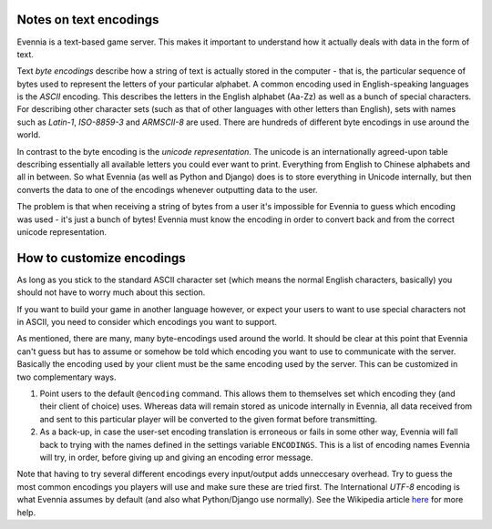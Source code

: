 Notes on text encodings
=======================

Evennia is a text-based game server. This makes it important to
understand how it actually deals with data in the form of text.

Text *byte encodings* describe how a string of text is actually stored
in the computer - that is, the particular sequence of bytes used to
represent the letters of your particular alphabet. A common encoding
used in English-speaking languages is the *ASCII* encoding. This
describes the letters in the English alphabet (Aa-Zz) as well as a bunch
of special characters. For describing other character sets (such as that
of other languages with other letters than English), sets with names
such as *Latin-1*, *ISO-8859-3* and *ARMSCII-8* are used. There are
hundreds of different byte encodings in use around the world.

In contrast to the byte encoding is the *unicode representation*. The
unicode is an internationally agreed-upon table describing essentially
all available letters you could ever want to print. Everything from
English to Chinese alphabets and all in between. So what Evennia (as
well as Python and Django) does is to store everything in Unicode
internally, but then converts the data to one of the encodings whenever
outputting data to the user.

The problem is that when receiving a string of bytes from a user it's
impossible for Evennia to guess which encoding was used - it's just a
bunch of bytes! Evennia must know the encoding in order to convert back
and from the correct unicode representation.

How to customize encodings
==========================

As long as you stick to the standard ASCII character set (which means
the normal English characters, basically) you should not have to worry
much about this section.

If you want to build your game in another language however, or expect
your users to want to use special characters not in ASCII, you need to
consider which encodings you want to support.

As mentioned, there are many, many byte-encodings used around the world.
It should be clear at this point that Evennia can't guess but has to
assume or somehow be told which encoding you want to use to communicate
with the server. Basically the encoding used by your client must be the
same encoding used by the server. This can be customized in two
complementary ways.

#. Point users to the default ``@encoding`` command. This allows them to
   themselves set which encoding they (and their client of choice) uses.
   Whereas data will remain stored as unicode internally in Evennia, all
   data received from and sent to this particular player will be
   converted to the given format before transmitting.
#. As a back-up, in case the user-set encoding translation is erroneous
   or fails in some other way, Evennia will fall back to trying with the
   names defined in the settings variable ``ENCODINGS``. This is a list
   of encoding names Evennia will try, in order, before giving up and
   giving an encoding error message.

Note that having to try several different encodings every input/output
adds unneccesary overhead. Try to guess the most common encodings you
players will use and make sure these are tried first. The International
*UTF-8* encoding is what Evennia assumes by default (and also what
Python/Django use normally). See the Wikipedia article
`here <http://en.wikipedia.org/wiki/Text_encodings>`_ for more help.
